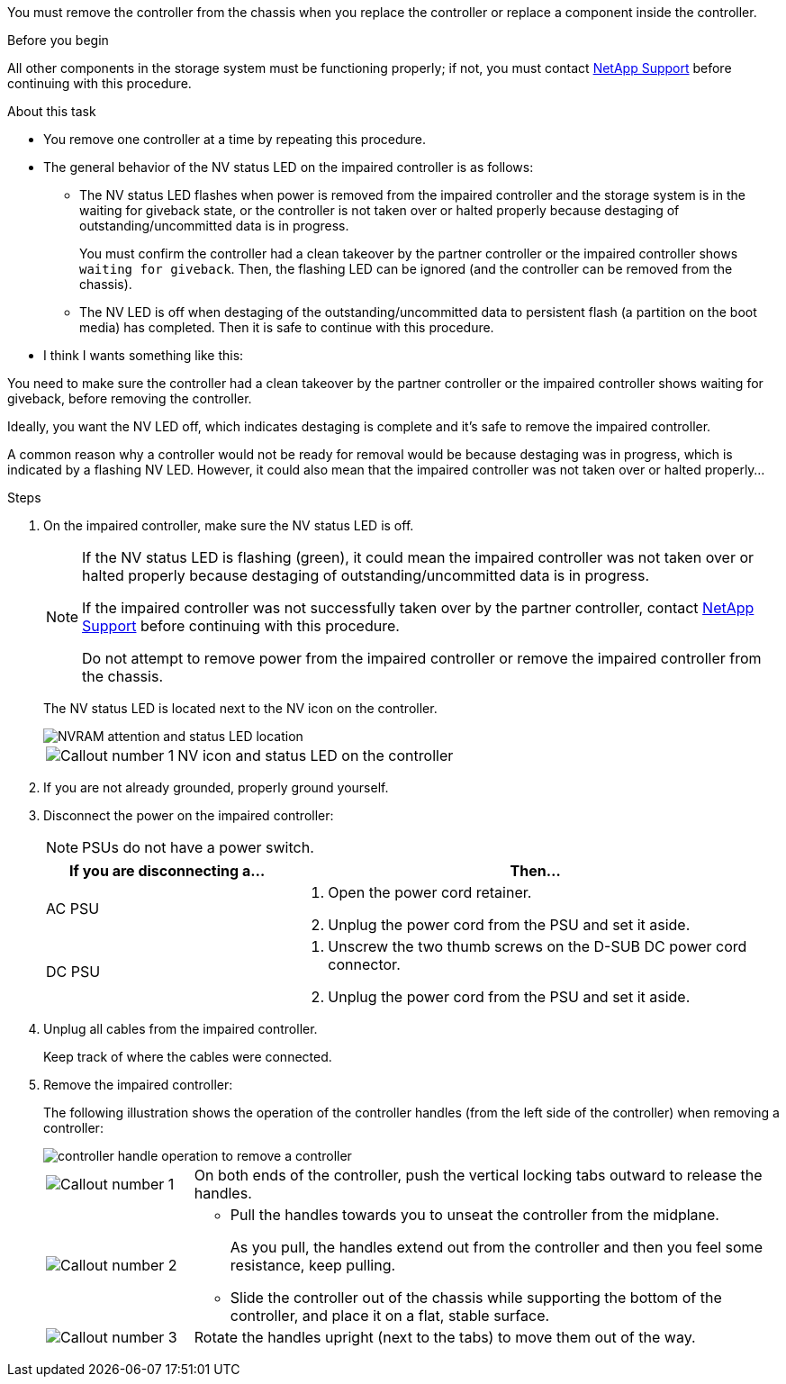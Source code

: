 You must remove the controller from the chassis when you replace the controller or replace a component inside the controller.

.Before you begin

All other components in the storage system must be functioning properly; if not, you must contact https://mysupport.netapp.com/site/global/dashboard[NetApp Support] before continuing with this procedure.

.About this task
* You remove one controller at a time by repeating this procedure.
* The general behavior of the NV status LED on the impaired controller is as follows:

** The NV status LED flashes when power is removed from the impaired controller and the storage system is in the waiting for giveback state, or the controller is not taken over or halted properly because destaging of outstanding/uncommitted data is in progress.
+
You must confirm the controller had a clean takeover by the partner controller or the impaired controller shows `waiting for giveback`. Then, the flashing LED can be ignored (and the controller can be removed from the chassis).

** The NV LED is off when destaging of the outstanding/uncommitted data to persistent flash (a partition on the boot media) has completed. Then it is safe to continue with this procedure.

* I think I wants something like this: 

You need to make sure the controller had a clean takeover by the partner controller or the impaired controller shows waiting for giveback, before removing the controller. 

Ideally, you want the NV LED off, which indicates destaging is complete and it's safe to remove the impaired controller.

A common reason why a controller would not be ready for removal would be because destaging was in progress, which is indicated by a flashing NV LED. However, it could also mean that the impaired controller was not taken over or halted properly...

.Steps
. On the impaired controller, make sure the NV status LED is off.
+
[NOTE] 
====
If the NV status LED is flashing (green), it could mean the impaired controller was not taken over or halted properly because destaging of outstanding/uncommitted data is in progress.

If the impaired controller was not successfully taken over by the partner controller, contact https://mysupport.netapp.com/site/global/dashboard[NetApp Support] before continuing with this procedure.

Do not attempt to remove power from the impaired controller or remove the impaired controller from the chassis.
====

+
The NV status LED is located next to the NV icon on the controller.
+
image::../media/drw_g_nvram_led_ieops-1839.svg[NVRAM attention and status LED location]
+
[cols="1,4"]

|===
a|
image::../media/icon_round_1.png[Callout number 1]
a|
NV icon and status LED on the controller

|===
+


. If you are not already grounded, properly ground yourself.

. Disconnect the power on the impaired controller:
+
NOTE: PSUs do not have a power switch.
+
[options="header" cols="1,2"]

|===
| If you are disconnecting a...| Then...
a|
AC PSU
a|
. Open the power cord retainer.
. Unplug the power cord from the PSU and set it aside.
a|
DC PSU
a|
. Unscrew the two thumb screws on the D-SUB DC power cord connector.
. Unplug the power cord from the PSU and set it aside.

|===

+
. Unplug all cables from the impaired controller.
// book end for comment in g_controllerreinstall: Unplug all cables from the impaired controller and transceivers (QSFPs or SFPs) if needed.
+
Keep track of where the cables were connected.

. Remove the impaired controller:
+
The following illustration shows the operation of the controller handles (from the left side of the controller) when removing a controller:
+
image::../media/drw_g_and_t_handles_remove_ieops-1837.svg[controller handle operation to remove a controller]
+
[cols="1,4"]

|===
a|
image::../media/icon_round_1.png[Callout number 1]
a|
On both ends of the controller, push the vertical locking tabs outward to release the handles.
a|
image::../media/icon_round_2.png[Callout number 2] 
a|
* Pull the handles towards you to unseat the controller from the midplane.
+
As you pull, the handles extend out from the controller and then you feel some resistance, keep pulling.
+
* Slide the controller out of the chassis while supporting the bottom of the controller, and place it on a flat, stable surface. 
a|
image::../media/icon_round_3.png[Callout number 3] 
a|
Rotate the handles upright (next to the tabs) to move them out of the way.
|===



